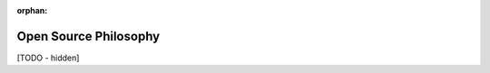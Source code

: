 :orphan:

..
   Hidden section. When some contents are added:
   - Remove the :orphan: tag
   - Remove this comment
   - Un-comment the section's name in the index file

======================
Open Source Philosophy
======================

[TODO - hidden]
